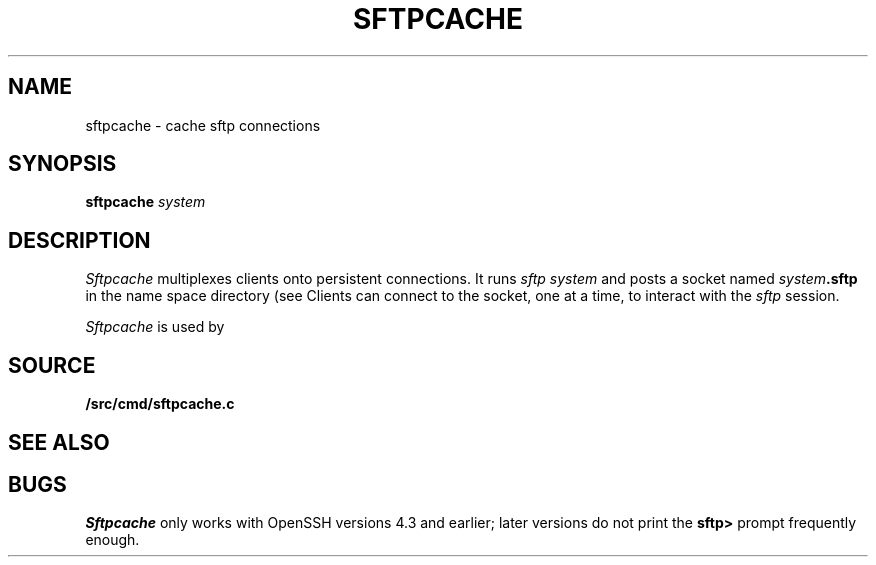 .TH SFTPCACHE 1
.SH NAME
sftpcache \- cache sftp connections
.SH SYNOPSIS
.B sftpcache
.I system
.SH DESCRIPTION
.I Sftpcache
multiplexes clients onto persistent 
.IM sftp (1)
connections.
It runs
.I sftp
.I system 
and posts a socket named
.IB system .sftp
in the name space directory
(see
.IM intro (4) ).
Clients can connect to the socket, one at a time,
to interact with the
.I sftp
session.
.PP
.I Sftpcache
is used by
.IM netfiles (1) .
.SH SOURCE
.B \*9/src/cmd/sftpcache.c
.SH SEE ALSO
.IM ssh (1) ,
.IM sftp (1) ,
.IM netfiles (1)
.SH BUGS
.I Sftpcache
only works with OpenSSH versions 4.3 and earlier;
later versions do not print the
.B sftp>
prompt frequently enough.
